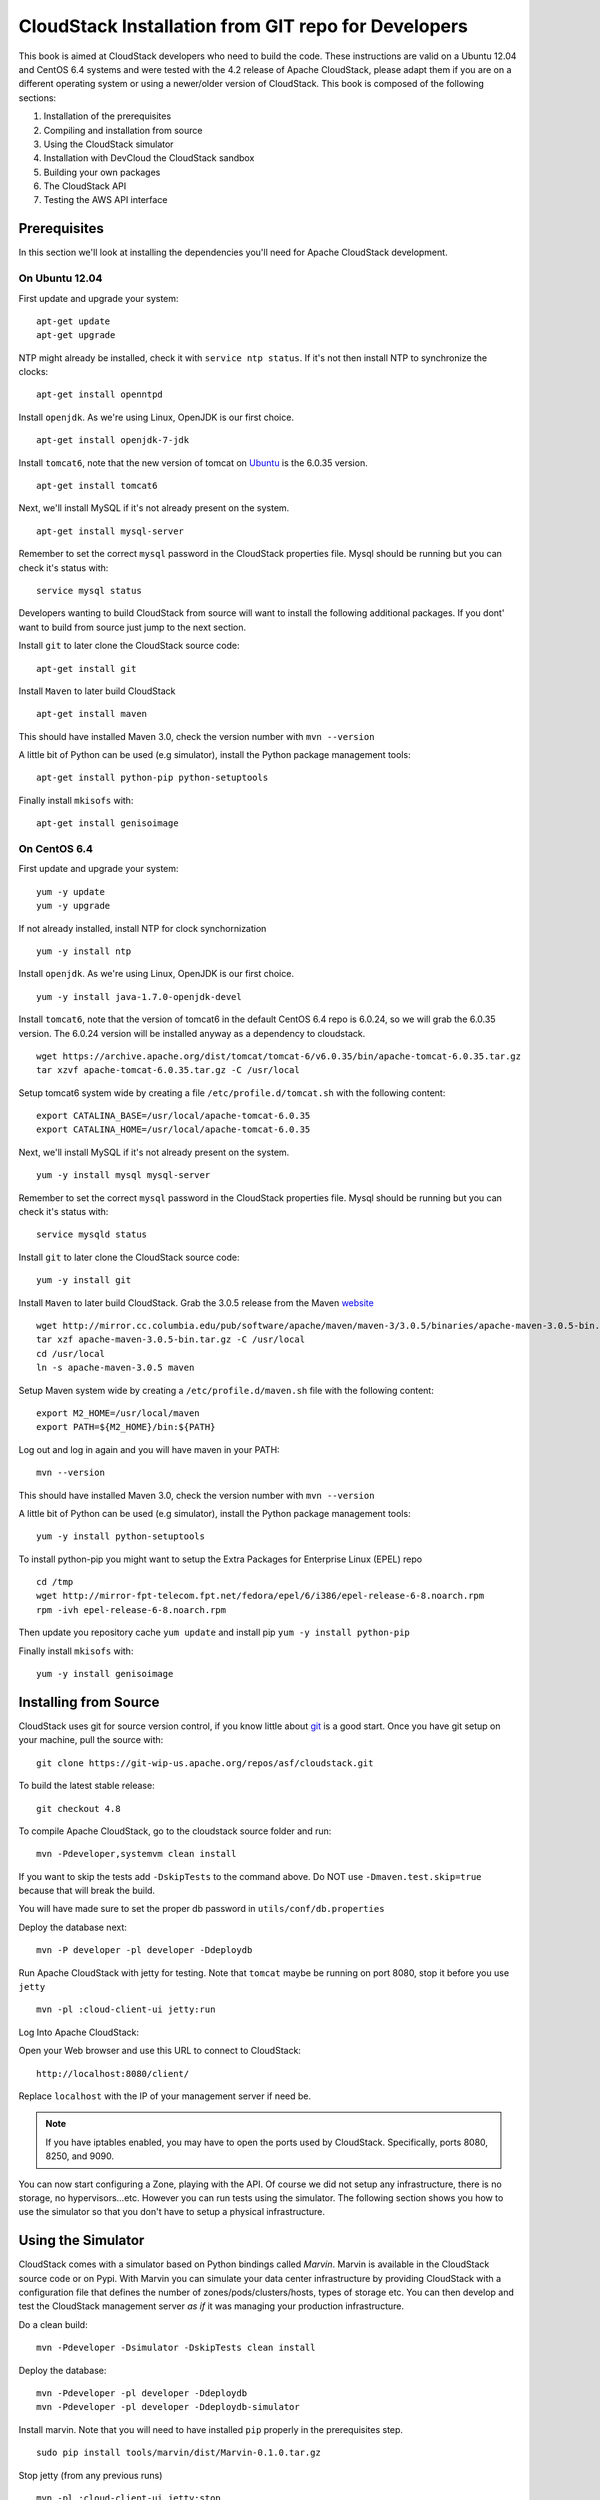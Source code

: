 .. Licensed to the Apache Software Foundation (ASF) under one
   or more contributor license agreements.  See the NOTICE file
   distributed with this work for additional information#
   regarding copyright ownership.  The ASF licenses this file
   to you under the Apache License, Version 2.0 (the
   "License"); you may not use this file except in compliance
   with the License.  You may obtain a copy of the License at
   http://www.apache.org/licenses/LICENSE-2.0
   Unless required by applicable law or agreed to in writing,
   software distributed under the License is distributed on an
   "AS IS" BASIS, WITHOUT WARRANTIES OR CONDITIONS OF ANY
   KIND, either express or implied.  See the License for the
   specific language governing permissions and limitations
   under the License.


CloudStack Installation from GIT repo for Developers
====================================================

This book is aimed at CloudStack developers who need to build the code.
These instructions are valid on a Ubuntu 12.04 and CentOS 6.4 systems
and were tested with the 4.2 release of Apache CloudStack, please adapt
them if you are on a different operating system or using a newer/older
version of CloudStack. This book is composed of the following sections:

#. Installation of the prerequisites

#. Compiling and installation from source

#. Using the CloudStack simulator

#. Installation with DevCloud the CloudStack sandbox

#. Building your own packages

#. The CloudStack API

#. Testing the AWS API interface


Prerequisites
-------------

In this section we'll look at installing the dependencies you'll need
for Apache CloudStack development.


On Ubuntu 12.04
~~~~~~~~~~~~~~~

First update and upgrade your system:

::

   apt-get update 
   apt-get upgrade

NTP might already be installed, check it with ``service ntp status``. If
it's not then install NTP to synchronize the clocks:

::

   apt-get install openntpd

Install ``openjdk``. As we're using Linux, OpenJDK is our first choice.

::

   apt-get install openjdk-7-jdk

Install ``tomcat6``, note that the new version of tomcat on
`Ubuntu <http://packages.ubuntu.com/precise/all/tomcat6>`__ is the
6.0.35 version.

::

   apt-get install tomcat6

Next, we'll install MySQL if it's not already present on the system.

::

   apt-get install mysql-server

Remember to set the correct ``mysql`` password in the CloudStack
properties file. Mysql should be running but you can check it's status
with:

::

   service mysql status

Developers wanting to build CloudStack from source will want to install
the following additional packages. If you dont' want to build from
source just jump to the next section.

Install ``git`` to later clone the CloudStack source code:

::

   apt-get install git

Install ``Maven`` to later build CloudStack

::

   apt-get install maven

This should have installed Maven 3.0, check the version number with
``mvn --version``

A little bit of Python can be used (e.g simulator), install the Python
package management tools:

::

   apt-get install python-pip python-setuptools

Finally install ``mkisofs`` with:

::

   apt-get install genisoimage


On CentOS 6.4
~~~~~~~~~~~~~

First update and upgrade your system:

::

   yum -y update
   yum -y upgrade

If not already installed, install NTP for clock synchornization

::

   yum -y install ntp

Install ``openjdk``. As we're using Linux, OpenJDK is our first choice.

::

   yum -y install java-1.7.0-openjdk-devel

Install ``tomcat6``, note that the version of tomcat6 in the default
CentOS 6.4 repo is 6.0.24, so we will grab the 6.0.35 version. The
6.0.24 version will be installed anyway as a dependency to cloudstack.

::

   wget https://archive.apache.org/dist/tomcat/tomcat-6/v6.0.35/bin/apache-tomcat-6.0.35.tar.gz
   tar xzvf apache-tomcat-6.0.35.tar.gz -C /usr/local

Setup tomcat6 system wide by creating a file
``/etc/profile.d/tomcat.sh`` with the following content:

::

   export CATALINA_BASE=/usr/local/apache-tomcat-6.0.35
   export CATALINA_HOME=/usr/local/apache-tomcat-6.0.35

Next, we'll install MySQL if it's not already present on the system.

::

   yum -y install mysql mysql-server

Remember to set the correct ``mysql`` password in the CloudStack
properties file. Mysql should be running but you can check it's status
with:

::

   service mysqld status

Install ``git`` to later clone the CloudStack source code:

::

   yum -y install git

Install ``Maven`` to later build CloudStack. Grab the 3.0.5 release from
the Maven `website <http://maven.apache.org/download.cgi>`__

::

   wget http://mirror.cc.columbia.edu/pub/software/apache/maven/maven-3/3.0.5/binaries/apache-maven-3.0.5-bin.tar.gz
   tar xzf apache-maven-3.0.5-bin.tar.gz -C /usr/local
   cd /usr/local
   ln -s apache-maven-3.0.5 maven

Setup Maven system wide by creating a ``/etc/profile.d/maven.sh`` file
with the following content:

::

   export M2_HOME=/usr/local/maven
   export PATH=${M2_HOME}/bin:${PATH}

Log out and log in again and you will have maven in your PATH:

::

   mvn --version

This should have installed Maven 3.0, check the version number with
``mvn --version``

A little bit of Python can be used (e.g simulator), install the Python
package management tools:

::

   yum -y install python-setuptools

To install python-pip you might want to setup the Extra Packages for
Enterprise Linux (EPEL) repo

::

   cd /tmp
   wget http://mirror-fpt-telecom.fpt.net/fedora/epel/6/i386/epel-release-6-8.noarch.rpm
   rpm -ivh epel-release-6-8.noarch.rpm

Then update you repository cache ``yum update`` and install pip
``yum -y install python-pip``

Finally install ``mkisofs`` with:

::

   yum -y install genisoimage


Installing from Source
----------------------

CloudStack uses git for source version control, if you know little about
`git <http://book.git-scm.com/>`__ is a good start. Once you have git
setup on your machine, pull the source with:

::

   git clone https://git-wip-us.apache.org/repos/asf/cloudstack.git

To build the latest stable release:

::

   git checkout 4.8

To compile Apache CloudStack, go to the cloudstack source folder and
run:

::

   mvn -Pdeveloper,systemvm clean install

If you want to skip the tests add ``-DskipTests`` to the command above. 
Do NOT use ``-Dmaven.test.skip=true`` because that will break the build.

You will have made sure to set the proper db password in
``utils/conf/db.properties``

Deploy the database next:

::

   mvn -P developer -pl developer -Ddeploydb

Run Apache CloudStack with jetty for testing. Note that ``tomcat`` maybe
be running on port 8080, stop it before you use ``jetty``

::

   mvn -pl :cloud-client-ui jetty:run

Log Into Apache CloudStack:

Open your Web browser and use this URL to connect to CloudStack:

::

   http://localhost:8080/client/

Replace ``localhost`` with the IP of your management server if need be.

.. note:: 
   If you have iptables enabled, you may have to open the ports used by 
   CloudStack. Specifically, ports 8080, 8250, and 9090.

You can now start configuring a Zone, playing with the API. Of course we
did not setup any infrastructure, there is no storage, no
hypervisors...etc. However you can run tests using the simulator. The
following section shows you how to use the simulator so that you don't
have to setup a physical infrastructure.


Using the Simulator
-------------------

CloudStack comes with a simulator based on Python bindings called
*Marvin*. Marvin is available in the CloudStack source code or on Pypi.
With Marvin you can simulate your data center infrastructure by
providing CloudStack with a configuration file that defines the number
of zones/pods/clusters/hosts, types of storage etc. You can then develop
and test the CloudStack management server *as if* it was managing your
production infrastructure.

Do a clean build:

::

   mvn -Pdeveloper -Dsimulator -DskipTests clean install

Deploy the database:

::

   mvn -Pdeveloper -pl developer -Ddeploydb
   mvn -Pdeveloper -pl developer -Ddeploydb-simulator

Install marvin. Note that you will need to have installed ``pip``
properly in the prerequisites step.

::

   sudo pip install tools/marvin/dist/Marvin-0.1.0.tar.gz

Stop jetty (from any previous runs)

::

   mvn -pl :cloud-client-ui jetty:stop

Start jetty

::

   mvn -pl client jetty:run

Setup a basic zone with Marvin. In a separate shell://

::

   mvn -Pdeveloper,marvin.setup -Dmarvin.config=setup/dev/basic.cfg -pl :cloud-marvin integration-test

At this stage log in the CloudStack management server at
http://localhost:8080/client with the credentials admin/password, you
should see a fully configured basic zone infrastructure. To simulate an
advanced zone replace ``basic.cfg`` with ``advanced.cfg``.

You can now run integration tests, use the API etc...


Using DevCloud
--------------

The Installing from source section will only get you to the point of
runnign the management server, it does not get you any hypervisors. The
simulator section gets you a simulated datacenter for testing. With
DevCloud you can run at least one hypervisor and add it to your
management server the way you would a real physical machine.

`DevCloud <https://cwiki.apache.org/confluence/display/CLOUDSTACK/DevCloud>`__
is the CloudStack sandbox, the standard version is a VirtualBox based
image. There is also a KVM based image for it. Here we only show steps
with the VirtualBox image. For KVM see the
`wiki <https://cwiki.apache.org/confluence/display/CLOUDSTACK/devcloud-kvm>`__.

\*\* DevCloud Pre-requisites

#. Install `VirtualBox <http://www.virtualbox.org>`__ on your machine

#. Run VirtualBox and under >Preferences create a *host-only interface*
   on which you disable the DHCP server

#. Download the DevCloud `image 
   <http://people.apache.org/~bhaisaab/cloudstack/devcloud/devcloud2.ova>`__

#. In VirtualBox, under File > Import Appliance import the DevCloud
   image.

#. Verify the settings under > Settings and check the ``enable PAE``
   option in the processor menu

#. Once the VM has booted try to ``ssh`` to it with credentials:
   ``root/password``

   ssh root@192.168.56.10


Adding DevCloud as an Hypervisor
~~~~~~~~~~~~~~~~~~~~~~~~~~~~~~~~

Picking up from a clean build:

::

   mvn -Pdeveloper,systemvm clean install
   mvn -P developer -pl developer,tools/devcloud -Ddeploydb

At this stage install marvin similarly than with the simulator:

::

   pip install tools/marvin/dist/Marvin-0.1.0.tar.gz

Start the management server

::

   mvn -pl client jetty:run

Then you are going to configure CloudStack to use the running DevCloud
instance:

::

   cd tools/devcloud
   python ../marvin/marvin/deployDataCenter.py -i devcloud.cfg

If you are curious, check the ``devcloud.cfg`` file and see how the data
center is defined: 1 Zone, 1 Pod, 1 Cluster, 1 Host, 1 primary Storage,
1 Seondary Storage, all provided by Devcloud.

You can now log in the management server at
``http://localhost:8080/client`` and start experimenting with the UI or
the API.

Do note that the management server is running in your local machine and
that DevCloud is used only as a n Hypervisor. You could potentially run
the management server within DevCloud as well, or memory granted, run
multiple DevClouds.


Building Packages
-----------------

Working from source is necessary when developing CloudStack. As
mentioned earlier this is not primarily intended for users. However some
may want to modify the code for their own use and specific
infrastructure. The may also need to build their own packages for
security reasons and due to network connectivity constraints. This
section shows you the gist of how to build packages. We assume that the
reader will know how to create a repository to serve this packages. The
complete documentation is available on the
`website <http://docs.cloudstack.apache.org/projects/cloudstack-installation/en/latest/building_from_source.html#building-deb-packages>`_

To build debian packages you will need couple extra packages that we did
not need to install for source compilation:

::

   apt-get install python-mysqldb
   apt-get install debhelper

Then build the packages with:

::

   dpkg-buildpackage -uc -us

One directory up from the CloudStack root dir you will find:

::

   cloudstack_4.8.0_amd64.changes
   cloudstack_4.8.0.dsc
   cloudstack_4.8.0.tar.gz
   cloudstack-agent_4.8.0_all.deb
   cloudstack-awsapi_4.8.0_all.deb
   cloudstack-cli_4.8.0_all.deb
   cloudstack-common_4.8.0_all.deb
   cloudstack-docs_4.8.0_all.deb
   cloudstack-management_4.8.0_all.deb
   cloudstack-usage_4.8.0_all.deb

Of course the community provides a repository for these packages and you
can use it instead of building your own packages and putting them in
your own repo. Instructions on how to use this community repository are
available in the installation book.


The CloudStack API
------------------

The CloudStack API is a query based API using http that return results
in XML or JSON. It is used to implement the default web UI. This API is
not a standard like `OGF
OCCI <http://www.ogf.org/gf/group_info/view.php?group=occi-wg>`__ or
`DMTF CIMI <http://dmtf.org/standards/cloud>`__ but is easy to learn.
Mapping exists between the AWS API and the CloudStack API as will be
seen in the next section. Recently a Google Compute Engine interface was
also developed that maps the GCE REST API to the CloudStack API
described here. The API
`docs <http://cloudstack.apache.org/docs/api/>`__ are a good start to
learn the extent of the API. Multiple clients exist on
`github <https://github.com/search?q=cloudstack+client&ref=cmdform>`__
to use this API, you should be able to find one in your favorite
language. The reference documentation for the API and changes that might
occur from version to version is availble
`on-line <http://cloudstack.apache.org/docs/en-US/Apache_CloudStack/4.1.1/html/Developers_Guide/index.html>`__.
This short section is aimed at providing a quick summary to give you a
base understanding of how to use this API. As a quick start, a good way
to explore the API is to navigate the dashboard with a firebug console
(or similar developer console) to study the queries.

In a succint statement, the CloudStack query API can be used via http
GET requests made against your cloud endpoint (e.g
http://localhost:8080/client/api). The API name is passed using the
``command`` key and the various parameters for this API call are passed
as key value pairs. The request is signed using the access key and
secret key of the user making the call. Some calls are synchronous while
some are asynchronous, this is documented in the API
`docs <http://cloudstack.apache.org/docs/api/>`__. Asynchronous calls
return a ``jobid``, the status and result of a job can be queried with
the ``queryAsyncJobResult`` call. Let's get started and give an example
of calling the ``listUsers`` API in Python.

First you will need to generate keys to make requests. Going through the
dashboard, go under ``Accounts`` select the appropriate account then
click on ``Show Users`` select the intended users and generate keys
using the ``Generate Keys`` icon. You will see an ``API Key`` and
``Secret Key`` field being generated. The keys will be of the form:

::

   API Key : XzAz0uC0t888gOzPs3HchY72qwDc7pUPIO8LxC-VkIHo4C3fvbEBY_Ccj8fo3mBapN5qRDg_0_EbGdbxi8oy1A
   Secret Key: zmBOXAXPlfb-LIygOxUVblAbz7E47eukDS_0JYUxP3JAmknOYo56T0R-AcM7rK7SMyo11Y6XW22gyuXzOdiybQ

Open a Python shell and import the basic modules necessary to make the
request. Do note that this request could be made many different ways,
this is just a low level example. The ``urllib*`` modules are used to
make the http request and do url encoding. The ``hashlib`` module gives
us the sha1 hash function. It used to geenrate the ``hmac`` (Keyed
Hashing for Message Authentication) using the secretkey. The result is
encoded using the ``base64`` module.

::

   $python
   Python 2.7.3 (default, Nov 17 2012, 19:54:34) 
   [GCC 4.2.1 Compatible Apple Clang 4.1 ((tags/Apple/clang-421.11.66))] on darwin
   Type "help", "copyright", "credits" or "license" for more information.
   >>> import urllib2
   >>> import urllib
   >>> import hashlib
   >>> import hmac
   >>> import base64

Define the endpoint of the Cloud, the command that you want to execute,
the type of the response (i.e XML or JSON) and the keys of the user.
Note that we do not put the secretkey in our request dictionary because
it is only used to compute the hmac.

::

   >>> baseurl='http://localhost:8080/client/api?'
   >>> request={}
   >>> request['command']='listUsers'
   >>> request['response']='json'
   >>> request['apikey']='plgWJfZK4gyS3mOMTVmjUVg-X-jlWlnfaUJ9GAbBbf9EdM-kAYMmAiLqzzq1ElZLYq_u38zCm0bewzGUdP66mg'
   >>> secretkey='VDaACYb0LV9eNjTetIOElcVQkvJck_J_QljX_FcHRj87ZKiy0z0ty0ZsYBkoXkY9b7eq1EhwJaw7FF3akA3KBQ'

Build the base request string, the combination of all the key/pairs of
the request, url encoded and joined with ampersand.

::

   >>> request_str='&'.join(['='.join([k,urllib.quote_plus(request[k])]) for k in request.keys()])
   >>> request_str
   'apikey=plgWJfZK4gyS3mOMTVmjUVg-X-jlWlnfaUJ9GAbBbf9EdM-kAYMmAiLqzzq1ElZLYq_u38zCm0bewzGUdP66mg&command=listUsers&response=json'

Compute the signature with hmac, do a 64 bit encoding and a url
encoding, the string used for the signature is similar to the base
request string shown above but the keys/values are lower cased and
joined in a sorted order

::

   >>> sig_str='&'.join(['='.join([k.lower(),urllib.quote_plus(request[k].lower().replace('+','%20'))])for k in sorted(request.iterkeys())]) 
   >>> sig_str
   'apikey=plgwjfzk4gys3momtvmjuvg-x-jlwlnfauj9gabbbf9edm-kaymmailqzzq1elzlyq_u38zcm0bewzgudp66mg&command=listusers&response=json'
   >>> sig=hmac.new(secretkey,sig_str,hashlib.sha1).digest()
   >>> sig
   'M:]\x0e\xaf\xfb\x8f\xf2y\xf1p\x91\x1e\x89\x8a\xa1\x05\xc4A\xdb'
   >>> sig=base64.encodestring(hmac.new(secretkey,sig_str,hashlib.sha1).digest())
   >>> sig
   'TTpdDq/7j/J58XCRHomKoQXEQds=\n'
   >>> sig=base64.encodestring(hmac.new(secretkey,sig_str,hashlib.sha1).digest()).strip()
   >>> sig
   'TTpdDq/7j/J58XCRHomKoQXEQds='
   >>> sig=urllib.quote_plus(base64.encodestring(hmac.new(secretkey,sig_str,hashlib.sha1).digest()).strip())

Finally, build the entire string by joining the baseurl, the request str
and the signature. Then do an http GET:

::

   >>> req=baseurl+request_str+'&signature='+sig
   >>> req
   'http://localhost:8080/client/api?apikey=plgWJfZK4gyS3mOMTVmjUVg-X-jlWlnfaUJ9GAbBbf9EdM-kAYMmAiLqzzq1ElZLYq_u38zCm0bewzGUdP66mg&command=listUsers&response=json&signature=TTpdDq%2F7j%2FJ58XCRHomKoQXEQds%3D'
   >>> res=urllib2.urlopen(req)
   >>> res.read()
   {
      "listusersresponse" : { 
         "count":1 ,
         "user" : [  
            {
               "id":"7ed6d5da-93b2-4545-a502-23d20b48ef2a",
               "username":"admin",
               "firstname":"admin",
               "lastname":"cloud",
               "created":"2012-07-05T12:18:27-0700",
               "state":"enabled",
               "account":"admin",
               "accounttype":1,
               "domainid":"8a111e58-e155-4482-93ce-84efff3c7c77",
               "domain":"ROOT",
               "apikey":"plgWJfZK4gyS3mOMTVmjUVg-X-jlWlnfaUJ9GAbBbf9EdM-kAYMmAiLqzzq1ElZLYq_u38zCm0bewzGUdP66mg",
               "secretkey":"VDaACYb0LV9eNjTetIOElcVQkvJck_J_QljX_FcHRj87ZKiy0z0ty0ZsYBkoXkY9b7eq1EhwJaw7FF3akA3KBQ",
               "accountid":"7548ac03-af1d-4c1c-9064-2f3e2c0eda0d"
            }
         ]
      }
   }
                                                      

All the clients that you will find on github will implement this
signature technique, you should not have to do it by hand. Now that you
have explored the API through the UI and that you understand how to make
low level calls, pick your favorite client of use
`CloudMonkey <https://pypi.python.org/pypi/cloudmonkey/>`__. CloudMonkey
is a sub-project of Apache CloudStack and gives operators/developers the
ability to use any of the API methods. It has nice auto-completion and
help feature as well as an API discovery mechanism since 4.2.


Testing the AWS API interface
-----------------------------

While the native CloudStack API is not a standard, CloudStack provides a
AWS EC2 compatible interface. It has the great advantage that existing
tools written with EC2 libraries can be re-used against a CloudStack
based cloud. In the installation books we described how to run this
interface from installing packages. In this section we show you how to
compile the interface with ``maven`` and test it with Python boto
module.

Starting from a running management server (with DevCloud for instance),
start the AWS API interface in a separate shell with:

::

   mvn -Pawsapi -pl :cloud-awsapi jetty:run

Log into the CloudStack UI ``http://localhost:8080/client``, go to
*Service Offerings* and edit one of the compute offerings to have the
name ``m1.small`` or any of the other AWS EC2 instance types.

With access and secret keys generated for a user you should now be able
to use Python `Boto <http://docs.pythonboto.org/en/latest/>`__ module:

::

   import boto
   import boto.ec2

   accesskey="2IUSA5xylbsPSnBQFoWXKg3RvjHgsufcKhC1SeiCbeEc0obKwUlwJamB_gFmMJkFHYHTIafpUx0pHcfLvt-dzw"
   secretkey="oxV5Dhhk5ufNowey7OVHgWxCBVS4deTl9qL0EqMthfPBuy3ScHPo2fifDxw1aXeL5cyH10hnLOKjyKphcXGeDA"

   region = boto.ec2.regioninfo.RegionInfo(name="ROOT", endpoint="localhost")
   conn = boto.connect_ec2(aws_access_key_id=accesskey, aws_secret_access_key=secretkey, is_secure=False, region=region, port=7080, path="/awsapi", api_version="2012-08-15")

   images=conn.get_all_images()
   print images

   res = images[0].run(instance_type='m1.small',security_groups=['default'])

Note the new ``api_version`` number in the connection object and also
note that there was no user registration to make like in previous
CloudStack releases.


Conclusions
-----------

CloudStack is a mostly Java application running with Tomcat and Mysql.
It consists of a management server and depending on the hypervisors
being used, an agent installed on the hypervisor farm. To complete a
Cloud infrastructure however you will also need some Zone wide storage
a.k.a Secondary Storage and some Cluster wide storage a.k.a Primary
storage. The choice of hypervisor, storage solution and type of Zone
(i.e Basic vs. Advanced) will dictate how complex your installation can
be. As a quick start, you might want to consider KVM+NFS and a Basic
Zone.

If you've run into any problems with this, please ask on the
cloudstack-dev `mailing list </mailing-lists.html>`__.
